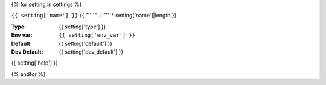 {% for setting in settings %}

``{{ setting['name'] }}``
{{ "''''" +  "'" * setting['name']|length }}

:**Type**: {{ setting['type'] }}
:**Env var**: ``{{ setting['env_var'] }}``
:**Default**: {{ setting['default'] }}
:**Dev Default**: {{ setting['dev_default'] }}

{{ setting['help'] }}

{% endfor %}
